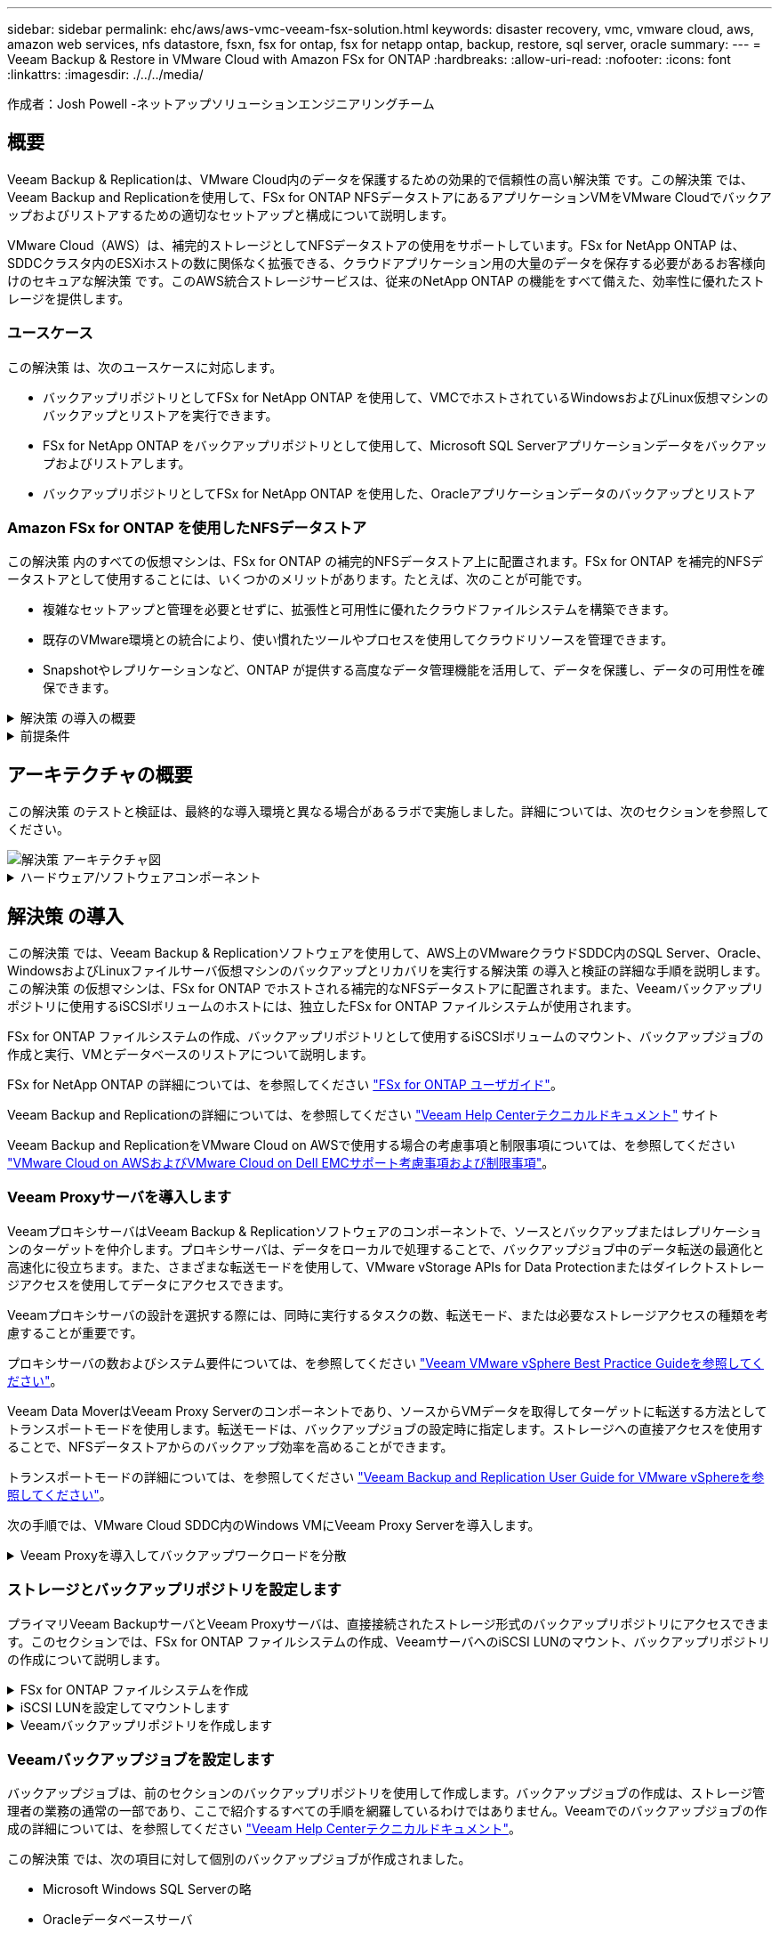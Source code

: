 ---
sidebar: sidebar 
permalink: ehc/aws/aws-vmc-veeam-fsx-solution.html 
keywords: disaster recovery, vmc, vmware cloud, aws, amazon web services, nfs datastore, fsxn, fsx for ontap, fsx for netapp ontap, backup, restore, sql server, oracle 
summary:  
---
= Veeam Backup & Restore in VMware Cloud with Amazon FSx for ONTAP
:hardbreaks:
:allow-uri-read: 
:nofooter: 
:icons: font
:linkattrs: 
:imagesdir: ./../../media/


[role="lead"]
作成者：Josh Powell -ネットアップソリューションエンジニアリングチーム



== 概要

Veeam Backup & Replicationは、VMware Cloud内のデータを保護するための効果的で信頼性の高い解決策 です。この解決策 では、Veeam Backup and Replicationを使用して、FSx for ONTAP NFSデータストアにあるアプリケーションVMをVMware Cloudでバックアップおよびリストアするための適切なセットアップと構成について説明します。

VMware Cloud（AWS）は、補完的ストレージとしてNFSデータストアの使用をサポートしています。FSx for NetApp ONTAP は、SDDCクラスタ内のESXiホストの数に関係なく拡張できる、クラウドアプリケーション用の大量のデータを保存する必要があるお客様向けのセキュアな解決策 です。このAWS統合ストレージサービスは、従来のNetApp ONTAP の機能をすべて備えた、効率性に優れたストレージを提供します。



=== ユースケース

この解決策 は、次のユースケースに対応します。

* バックアップリポジトリとしてFSx for NetApp ONTAP を使用して、VMCでホストされているWindowsおよびLinux仮想マシンのバックアップとリストアを実行できます。
* FSx for NetApp ONTAP をバックアップリポジトリとして使用して、Microsoft SQL Serverアプリケーションデータをバックアップおよびリストアします。
* バックアップリポジトリとしてFSx for NetApp ONTAP を使用した、Oracleアプリケーションデータのバックアップとリストア




=== Amazon FSx for ONTAP を使用したNFSデータストア

この解決策 内のすべての仮想マシンは、FSx for ONTAP の補完的NFSデータストア上に配置されます。FSx for ONTAP を補完的NFSデータストアとして使用することには、いくつかのメリットがあります。たとえば、次のことが可能です。

* 複雑なセットアップと管理を必要とせずに、拡張性と可用性に優れたクラウドファイルシステムを構築できます。
* 既存のVMware環境との統合により、使い慣れたツールやプロセスを使用してクラウドリソースを管理できます。
* Snapshotやレプリケーションなど、ONTAP が提供する高度なデータ管理機能を活用して、データを保護し、データの可用性を確保できます。


.解決策 の導入の概要
[%collapsible]
====
以下のリストには、Veeam Backup & Replicationの設定、バックアップリポジトリとしてFSx for ONTAP を使用したバックアップジョブとリストアジョブの実行、SQL ServerとOracleのVMとデータベースのリストアに必要な手順の概要が記載されています。

. Veeam Backup & ReplicationのiSCSIバックアップリポジトリとして使用するFSx for ONTAP ファイルシステムを作成します。
. Veeamプロキシを導入して、バックアップワークロードを分散し、FSx for ONTAP でホストされたiSCSIバックアップリポジトリをマウントします。
. SQL Server、Oracle、Linux、Windowsの仮想マシンをバックアップするようにVeeam Backup Jobsを設定します。
. SQL Server仮想マシンおよび個 々 のデータベースをリストアします。
. Oracle仮想マシンおよび個 々 のデータベースをリストアします。


====
.前提条件
[%collapsible]
====
この解決策 の目的は、VMware Cloudで実行され、FSx for NetApp ONTAP でホストされるNFSデータストア上に配置された仮想マシンのデータ保護について説明することです。この解決策 は、次のコンポーネントが構成され、使用可能な状態にあることを前提としています。

. FSx for ONTAP ファイルシステムで、VMware Cloudに接続された1つ以上のNFSデータストアを使用します。
. Veeam Backup & ReplicationソフトウェアがインストールされたMicrosoft Windows Server VM。
+
** vCenter Serverが、IPアドレスまたは完全修飾ドメイン名を使用してVeeam Backup & Replicationサーバによって検出されている。


. 解決策 の導入時にVeeamバックアッププロキシコンポーネントとともにインストールするMicrosoft Windows Server VM。
. Microsoft SQL Server VMとVMDKおよびアプリケーションデータがFSx for ONTAP NFSデータストアに格納されている。この解決策 では、2つのSQLデータベースを2つの独立したVMDKに格納しました。
+
** 注：ベストプラクティスとして、データベースとトランザクションログファイルは別 々 のドライブに配置します。これにより、パフォーマンスと信頼性が向上します。これは、トランザクションログがシーケンシャルに書き込まれるのに対し、データベースファイルはランダムに書き込まれるためです。


. OracleデータベースVMとVMDKおよびアプリケーションデータがFSx for ONTAP NFSデータストアに格納されている。
. FSx for ONTAP NFSデータストア上に配置されたVMDKを使用したLinuxおよびWindowsのファイルサーバVM。
. Veeamには、バックアップ環境のサーバとコンポーネント間の通信に特定のTCPポートが必要です。Veeamバックアップインフラコンポーネントでは、必要なファイアウォールルールが自動的に作成されます。ネットワークポート要件の詳細なリストについては、の「ポート」のセクションを参照してください https://helpcenter.veeam.com/docs/backup/vsphere/used_ports.html?zoom_highlight=network+ports&ver=120["Veeam Backup and Replication User Guide for VMware vSphereを参照してください"]。


====


== アーキテクチャの概要

この解決策 のテストと検証は、最終的な導入環境と異なる場合があるラボで実施しました。詳細については、次のセクションを参照してください。

image::aws-vmc-veeam-00.png[解決策 アーキテクチャ図]

.ハードウェア/ソフトウェアコンポーネント
[%collapsible]
====
この解決策 の目的は、VMware Cloudで実行され、FSx for NetApp ONTAP でホストされるNFSデータストア上に配置された仮想マシンのデータ保護について説明することです。この解決策 では、次のコンポーネントが設定済みで、使用可能な状態であることを前提としています。

* Microsoft Windows VMはFSx for ONTAP NFSデータストアに配置されます
* FSx for ONTAP NFSデータストアにあるLinux（CentOS）VM
* FSx for ONTAP NFSデータストアに配置されたMicrosoft SQL Server VM
+
** 2つのデータベースが別 々 のVMDKにホストされている


* Oracle VMはFSx for ONTAP NFSデータストアに配置されます


====


== 解決策 の導入

この解決策 では、Veeam Backup & Replicationソフトウェアを使用して、AWS上のVMwareクラウドSDDC内のSQL Server、Oracle、WindowsおよびLinuxファイルサーバ仮想マシンのバックアップとリカバリを実行する解決策 の導入と検証の詳細な手順を説明します。この解決策 の仮想マシンは、FSx for ONTAP でホストされる補完的なNFSデータストアに配置されます。また、Veeamバックアップリポジトリに使用するiSCSIボリュームのホストには、独立したFSx for ONTAP ファイルシステムが使用されます。

FSx for ONTAP ファイルシステムの作成、バックアップリポジトリとして使用するiSCSIボリュームのマウント、バックアップジョブの作成と実行、VMとデータベースのリストアについて説明します。

FSx for NetApp ONTAP の詳細については、を参照してください https://docs.aws.amazon.com/fsx/latest/ONTAPGuide/what-is-fsx-ontap.html["FSx for ONTAP ユーザガイド"^]。

Veeam Backup and Replicationの詳細については、を参照してください https://www.veeam.com/documentation-guides-datasheets.html?productId=8&version=product%3A8%2F221["Veeam Help Centerテクニカルドキュメント"^] サイト

Veeam Backup and ReplicationをVMware Cloud on AWSで使用する場合の考慮事項と制限事項については、を参照してください https://www.veeam.com/kb2414["VMware Cloud on AWSおよびVMware Cloud on Dell EMCサポート考慮事項および制限事項"]。



=== Veeam Proxyサーバを導入します

VeeamプロキシサーバはVeeam Backup & Replicationソフトウェアのコンポーネントで、ソースとバックアップまたはレプリケーションのターゲットを仲介します。プロキシサーバは、データをローカルで処理することで、バックアップジョブ中のデータ転送の最適化と高速化に役立ちます。また、さまざまな転送モードを使用して、VMware vStorage APIs for Data Protectionまたはダイレクトストレージアクセスを使用してデータにアクセスできます。

Veeamプロキシサーバの設計を選択する際には、同時に実行するタスクの数、転送モード、または必要なストレージアクセスの種類を考慮することが重要です。

プロキシサーバの数およびシステム要件については、を参照してください https://bp.veeam.com/vbr/2_Design_Structures/D_Veeam_Components/D_backup_proxies/vmware_proxies.html["Veeam VMware vSphere Best Practice Guideを参照してください"]。

Veeam Data MoverはVeeam Proxy Serverのコンポーネントであり、ソースからVMデータを取得してターゲットに転送する方法としてトランスポートモードを使用します。転送モードは、バックアップジョブの設定時に指定します。ストレージへの直接アクセスを使用することで、NFSデータストアからのバックアップ効率を高めることができます。

トランスポートモードの詳細については、を参照してください https://helpcenter.veeam.com/docs/backup/vsphere/transport_modes.html?ver=120["Veeam Backup and Replication User Guide for VMware vSphereを参照してください"]。

次の手順では、VMware Cloud SDDC内のWindows VMにVeeam Proxy Serverを導入します。

.Veeam Proxyを導入してバックアップワークロードを分散
[%collapsible]
====
この手順では、Veeamプロキシを既存のWindows VMに導入します。これにより、プライマリVeeam Backup ServerとVeeam Proxyの間でバックアップジョブを分散させることができます。

. Veeam Backup and Replicationサーバで、管理コンソールを開き、左下のメニューから*[バックアップインフラストラクチャ]*を選択します。
. [バックアッププロキシ]*を右クリックし、*[VMwareバックアッププロキシの追加...]*をクリックしてウィザードを開きます。
+
image::aws-vmc-veeam-04.png[[Add Veeam backup proxy]ウィザードを開きます]

. VMware Proxyの追加*ウィザードで*新規追加...*ボタンをクリックして、新しいプロキシサーバーを追加します。
+
image::aws-vmc-veeam-05.png[新しいサーバを追加する場合に選択します]

. Microsoft Windowsを追加する場合に選択し、プロンプトに従ってサーバを追加します。
+
** DNS名またはIPアドレスを入力します
** 新しいシステムのクレデンシャルに使用するアカウントを選択するか、新しいクレデンシャルを追加します
** インストールするコンポーネントを確認し、*適用*をクリックして導入を開始します
+
image::aws-vmc-veeam-06.png[新しいサーバを追加するためのプロンプトを表示します]



. [New VMware Proxy]ウィザードに戻り、[Transport Mode]を選択します。ここでは、*自動選択*を選択しました。
+
image::aws-vmc-veeam-07.png[トランスポートモードを選択します]

. VMware Proxyから直接アクセスできるようにする、接続されているデータストアを選択します。
+
image::aws-vmc-veeam-08.png[VMware Proxyのサーバを選択します]

+
image::aws-vmc-veeam-09.png[アクセスするデータストアを選択します]

. 暗号化やスロットリングなど、必要な特定のネットワークトラフィックルールを設定して適用します。完了したら、*[適用]*ボタンをクリックして導入を完了します。
+
image::aws-vmc-veeam-10.png[ネットワークトラフィックルールを設定します]



====


=== ストレージとバックアップリポジトリを設定します

プライマリVeeam BackupサーバとVeeam Proxyサーバは、直接接続されたストレージ形式のバックアップリポジトリにアクセスできます。このセクションでは、FSx for ONTAP ファイルシステムの作成、VeeamサーバへのiSCSI LUNのマウント、バックアップリポジトリの作成について説明します。

.FSx for ONTAP ファイルシステムを作成
[%collapsible]
====
Veeamバックアップリポジトリ用のiSCSIボリュームのホストに使用するFSx for ONTAP ファイルシステムを作成します。

. AWSコンソールで、FSxに移動し、*ファイルシステムの作成*をクリックします
+
image::aws-vmc-veeam-01.png[FSx for ONTAP ファイルシステムを作成します]

. Amazon FSx for NetApp ONTAP *を選択し、* Next *を選択して続行します。
+
image::aws-vmc-veeam-02.png[[Amazon FSx for NetApp ONTAP ]を選択します]

. ファイルシステム名、導入タイプ、SSDストレージ容量、FSx for ONTAP クラスタを配置するVPCを入力します。これは、VMware Cloud内の仮想マシンネットワークと通信するように設定されたVPCである必要があります。[次へ]*をクリックします。
+
image::aws-vmc-veeam-03.png[ファイルシステム情報を入力します]

. 導入手順を確認し、* Create File System *をクリックしてファイルシステムの作成プロセスを開始します。


====
.iSCSI LUNを設定してマウントします
[%collapsible]
====
FSx for ONTAP でiSCSI LUNを作成して設定し、Veeamバックアップサーバとプロキシサーバにマウントします。これらのLUNは、あとでVeeamバックアップリポジトリの作成に使用されます。


NOTE: FSx for ONTAP でiSCSI LUNを作成するプロセスは複数の手順で構成されます。ボリューム作成の最初のステップは、Amazon FSxコンソールまたはNetApp ONTAP CLIで実行できます。


NOTE: FSx for ONTAP の使用方法の詳細については、を参照してください https://docs.aws.amazon.com/fsx/latest/ONTAPGuide/what-is-fsx-ontap.html["FSx for ONTAP ユーザガイド"^]。

. NetApp ONTAP CLIから次のコマンドを使用して初期ボリュームを作成します。
+
....
FSx-Backup::> volume create -vserver svm_name -volume vol_name -aggregate aggregate_name -size vol_size -type RW
....
. 前の手順で作成したボリュームを使用してLUNを作成します。
+
....
FSx-Backup::> lun create -vserver svm_name -path /vol/vol_name/lun_name -size size -ostype windows -space-allocation enabled
....
. VeeamバックアップサーバとプロキシサーバのiSCSI IQNを含むイニシエータグループを作成して、LUNへのアクセスを許可します。
+
....
FSx-Backup::> igroup create -vserver svm_name -igroup igroup_name -protocol iSCSI -ostype windows -initiator IQN
....
+

NOTE: 前の手順を完了するには、まずWindowsサーバのiSCSIイニシエータプロパティからIQNを取得する必要があります。

. 最後に、作成したigroupにLUNをマッピングします。
+
....
FSx-Backup::> lun mapping create -vserver svm_name -path /vol/vol_name/lun_name igroup igroup_name
....
. iSCSI LUNをマウントするには、Veeam Backup & Replication Serverにログインし、[iSCSI Initiator Properties]を開きます。[検出]タブに移動し、iSCSIターゲットのIPアドレスを入力します。
+
image::aws-vmc-veeam-11.png[iSCSIイニシエータ検出]

. [ターゲット]タブで、非アクティブなLUNをハイライト表示し、*[接続]*をクリックします。[Enable multi-path]*ボックスをオンにし、*[OK]*をクリックしてLUNに接続します。
+
image::aws-vmc-veeam-12.png[iSCSIイニシエータをLUNに接続します]

. ディスクの管理ユーティリティで、新しいLUNを初期化し、必要な名前とドライブレターでボリュームを作成します。[Enable multi-path]*ボックスをオンにし、*[OK]*をクリックしてLUNに接続します。
+
image::aws-vmc-veeam-13.png[Windowsディスクの管理]

. 同じ手順を繰り返して、iSCSIボリュームをVeeam Proxyサーバにマウントします。


====
.Veeamバックアップリポジトリを作成します
[%collapsible]
====
Veeam Backup and Replicationコンソールで、Veeam BackupサーバとVeeam Proxyサーバのバックアップリポジトリを作成します。これらのリポジトリは、仮想マシンのバックアップのバックアップターゲットとして使用されます。

. Veeam Backup and Replicationコンソールで、左下の*[バックアップインフラ]*をクリックし、*[リポジトリの追加]*を選択します
+
image::aws-vmc-veeam-14.png[新しいバックアップリポジトリを作成します]

. [New Backup Repository]ウィザードで、リポジトリの名前を入力し、ドロップダウンリストからサーバを選択して*[Populate]*ボタンをクリックし、使用するNTFSボリュームを選択します。
+
image::aws-vmc-veeam-15.png[[バックアップリポジトリサーバ]を選択します]

. 次のページで'高度なリストアを実行するときにバックアップのマウント先となるマウント・サーバを選択しますデフォルトでは、リポジトリストレージが接続されているサーバと同じです。
. 選択内容を確認し、*[適用]*をクリックしてバックアップリポジトリの作成を開始します。
+
image::aws-vmc-veeam-16.png[[Mount server]を選択します]

. 追加のプロキシサーバについて、上記の手順を繰り返します。


====


=== Veeamバックアップジョブを設定します

バックアップジョブは、前のセクションのバックアップリポジトリを使用して作成します。バックアップジョブの作成は、ストレージ管理者の業務の通常の一部であり、ここで紹介するすべての手順を網羅しているわけではありません。Veeamでのバックアップジョブの作成の詳細については、を参照してください https://www.veeam.com/documentation-guides-datasheets.html?productId=8&version=product%3A8%2F221["Veeam Help Centerテクニカルドキュメント"^]。

この解決策 では、次の項目に対して個別のバックアップジョブが作成されました。

* Microsoft Windows SQL Serverの略
* Oracleデータベースサーバ
* Windowsファイルサーバ
* Linuxファイルサーバ


.Veeamバックアップジョブを設定する際の一般的な考慮事項
[%collapsible]
====
. アプリケーション対応の処理で整合性のあるバックアップを作成し、トランザクションログ処理を実行できます。
. アプリケーション対応の処理を有効にした後、ゲストOSのクレデンシャルとは異なる可能性があるため、管理者権限を持つ正しいクレデンシャルをアプリケーションに追加します。
+
image::aws-vmc-veeam-17.png[アプリケーション処理設定]

. バックアップの保持ポリシーを管理するには、*[アーカイブ用に特定のフルバックアップを長く保持する]*をオンにし、*[設定...]*ボタンをクリックしてポリシーを設定します。
+
image::aws-vmc-veeam-18.png[長期保持ポリシー]



====


=== VeeamのフルリストアによるアプリケーションVMのリストア

アプリケーションのリストアを実行する最初のステップは、Veeamを使用したフルリストアの実行です。VMのフルリストアの電源がオンになっており、すべてのサービスが正常に実行されていることを確認しました。

サーバのリストアは、ストレージ管理者の業務の通常の一部であり、ここで説明するすべての手順を説明するわけではありません。Veeamでのフルリストアの実行の詳細については、を参照してください https://www.veeam.com/documentation-guides-datasheets.html?productId=8&version=product%3A8%2F221["Veeam Help Centerテクニカルドキュメント"^]。



=== SQL Serverデータベースをリストアします

Veeam Backup & Replicationには、SQL Serverデータベースをリストアするためのオプションがいくつか用意されています。この検証では、Veeam Explorer for SQL ServerとInstant Recoveryを使用して、SQL Serverデータベースのリストアを実行しました。SQL Server Instant Recoveryは、データベースのフルリストアを待たずに、SQL Serverデータベースを迅速にリストアできる機能です。この迅速なリカバリプロセスにより、ダウンタイムが最小限に抑えられ、ビジネス継続性が確保されます。仕組みは次のとおりです。

* Veeam Explorer *で、リストア対象のSQL Serverデータベースを含むバックアップ*をマウントします。
* ソフトウェア*は、マウントされたファイルからデータベース*を直接パブリッシュし、ターゲットSQL Serverインスタンス上の一時データベースとしてアクセスできるようにします。
* 一時データベースの使用中、Veeam Explorer *はユーザークエリ*をこのデータベースにリダイレクトし、ユーザーが引き続きデータにアクセスして作業できるようにします。
* Veeam *はバックグラウンドでフルデータベースリストア*を実行し、一時データベースから元のデータベースの場所にデータを転送します。
* フルデータベースのリストアが完了すると、Veeam Explorer *はユーザークエリを元の*データベースに戻し、一時データベースを削除します。


.Veeam Explorer Instant Recoveryを使用してSQL Serverデータベースをリストアします
[%collapsible]
====
. Veeam Backup & Replicationコンソールで、SQL Serverバックアップのリストに移動し、サーバを右クリックして*[アプリケーション項目のリストア]*を選択し、*[Microsoft SQL Serverデータベース...]*を選択します。
+
image::aws-vmc-veeam-19.png[SQL Serverデータベースをリストアします]

. Microsoft SQL Serverデータベースのリストアウィザードで、リストからリストアポイントを選択し、*[次へ]*をクリックします。
+
image::aws-vmc-veeam-20.png[リストから復元ポイントを選択します]

. 必要に応じて*[リストアの理由]*を入力し、[概要]ページで*[参照]*ボタンをクリックしてVeeam Explorer for Microsoft SQL Serverを起動します。
+
image::aws-vmc-veeam-21.png[[Browse]をクリックしてVeeam Explorerを起動します]

. Veeam Explorerでデータベースインスタンスのリストを展開し、右クリックして*[Instant recovery]*を選択し、リカバリ先のリストアポイントを指定します。
+
image::aws-vmc-veeam-22.png[インスタントリカバリのリストアポイントを選択します]

. Instant Recovery Wizardで、スイッチオーバータイプを指定します。これは、最小限のダウンタイムで自動的に行うことも、手動で行うことも、指定した時間に行うこともできます。次に、*回復*ボタンをクリックして、復元プロセスを開始します。
+
image::aws-vmc-veeam-23.png[スイッチオーバータイプを選択します]

. リカバリプロセスはVeeam Explorerから監視できます。
+
image::aws-vmc-veeam-24.png[SQL Serverのリカバリプロセスを監視します]



====
Veeam Explorerを使用してSQL Serverのリストア処理を実行する方法の詳細については、のMicrosoft SQL Serverの項を参照してください https://helpcenter.veeam.com/docs/backup/explorers/vesql_user_guide.html?ver=120["Veeam Explorers User Guideを参照してください"]。



=== Veeam Explorerを使用してOracleデータベースをリストアします

Veeam Explorer for Oracle databaseでは、Instant Recoveryを使用して、Oracleデータベースの標準リストアまたは中断のないリストアを実行できます。また、データベースのパブリッシュをサポートしているため、高速アクセス、Data Guardデータベースのリカバリ、RMANバックアップからのリストアが可能です。

Veeam Explorerを使用してOracleデータベースのリストア処理を実行する方法の詳細については、のOracleのセクションを参照してください https://helpcenter.veeam.com/docs/backup/explorers/veor_user_guide.html?ver=120["Veeam Explorers User Guideを参照してください"]。

.Veeam Explorerを使用してOracleデータベースをリストアします
[%collapsible]
====
このセクションでは、Veeam Explorerを使用して、別のサーバへのOracleデータベースのリストアについて説明します。

. Veeam Backup & Replicationコンソールで、Oracleバックアップのリストに移動し、サーバを右クリックして*[アプリケーション項目のリストア]*を選択し、*[Oracleデータベース...]*を選択します。
+
image::aws-vmc-veeam-25.png[Oracleデータベースをリストアします]

. Oracle Databaseリストア・ウィザードで、リストからリストア・ポイントを選択し、*[Next]*をクリックします。
+
image::aws-vmc-veeam-26.png[リストから復元ポイントを選択します]

. 必要に応じて*[リストア理由]*を入力し、[概要]ページで*[参照]*ボタンをクリックしてVeeam Explorer for Oracleを起動します。
+
image::aws-vmc-veeam-27.png[[Browse]をクリックしてVeeam Explorerを起動します]

. Veeam Explorerでデータベースインスタンスのリストを展開表示し、リストアするデータベースをクリックしてから、上部の*[データベースのリストア]*ドロップダウンメニューから*[別のサーバにリストア...]*を選択します。
+
image::aws-vmc-veeam-28.png[[別のサーバにリストアする]を選択します]

. リストアウィザードで、リストア元のリストアポイントを指定し、*[次へ]*をクリックします。
+
image::aws-vmc-veeam-29.png[復元ポイントを選択します]

. データベースのリストア先となるターゲットサーバとアカウントのクレデンシャルを指定し、*[次へ]*をクリックします。
+
image::aws-vmc-veeam-30.png[ターゲットサーバクレデンシャルを指定します]

. 最後に、データベースファイルのターゲットの場所を指定し、*[リストア]*ボタンをクリックしてリストアプロセスを開始します。
+
image::aws-vmc-veeam-31.png[ターゲットの場所を指定します]

. データベースのリカバリが完了したら、サーバ上でOracleデータベースが正常に起動していることを確認します。


====
.Oracleデータベースを代替サーバにパブリッシュします
[%collapsible]
====
このセクションでは、フルリストアを起動せずに高速アクセスできるように、データベースを代替サーバにパブリッシュします。

. Veeam Backup & Replicationコンソールで、Oracleバックアップのリストに移動し、サーバを右クリックして*[アプリケーション項目のリストア]*を選択し、*[Oracleデータベース...]*を選択します。
+
image::aws-vmc-veeam-32.png[Oracleデータベースをリストアします]

. Oracle Databaseリストア・ウィザードで、リストからリストア・ポイントを選択し、*[Next]*をクリックします。
+
image::aws-vmc-veeam-33.png[リストから復元ポイントを選択します]

. 必要に応じて*[リストア理由]*を入力し、[概要]ページで*[参照]*ボタンをクリックしてVeeam Explorer for Oracleを起動します。
. Veeam Explorerでデータベースインスタンスのリストを展開し、リストアするデータベースをクリックしてから、上部の*[Publish Database]*ドロップダウン・メニューから*[Publish to another server...]*を選択します。
+
image::aws-vmc-veeam-34.png[リストから復元ポイントを選択します]

. パブリッシュウィザードで、データベースのパブリッシュ元の復元ポイントを指定し、*次へ*をクリックします。
. 最後に、ターゲットLinuxファイルシステムの場所を指定し、* Publish *をクリックしてリストアプロセスを開始します。
+
image::aws-vmc-veeam-35.png[リストから復元ポイントを選択します]

. パブリッシュが完了したら、ターゲットサーバーにログインし、次のコマンドを実行してデータベースが実行されていることを確認します。
+
....
oracle@ora_srv_01> sqlplus / as sysdba
....
+
....
SQL> select name, open_mode from v$database;
....
+
image::aws-vmc-veeam-36.png[リストから復元ポイントを選択します]



====


== まとめ

VMware Cloudは、ビジネスクリティカルなアプリケーションを実行し、機密データを保存するための強力なプラットフォームです。セキュアなデータ保護解決策 は、ビジネス継続性を確保し、サイバー脅威やデータ損失から保護するためにVMware Cloudを利用する企業にとって不可欠です。信頼性と堅牢性に優れたデータ保護解決策 を選択することで、企業は、重要なデータが何であっても安全であることを確信できます。

本ドキュメントで紹介するユースケースは、ネットアップ、VMware、Veeamの統合に焦点を当てた実績のあるデータ保護テクノロジに焦点を当てています。FSx for ONTAP は、AWSのVMware Cloud向けの補完的NFSデータストアとしてサポートされており、すべての仮想マシンとアプリケーションデータに使用されます。Veeam Backup & Replicationは、バックアップ/リカバリプロセスの改善、自動化、合理化を支援するために設計された包括的なデータ保護解決策 です。VeeamをiSCSIバックアップターゲットボリューム（FSx for ONTAP でホスト）と組み合わせて使用すると、VMware Cloudに存在するアプリケーションデータに対して、安全で管理しやすいデータ保護解決策 を提供できます。



== 追加情報

この解決策 に記載されているテクノロジの詳細については、次の追加情報 を参照してください。

* https://docs.aws.amazon.com/fsx/latest/ONTAPGuide/what-is-fsx-ontap.html["FSx for ONTAP ユーザガイド"^]
* https://www.veeam.com/documentation-guides-datasheets.html?productId=8&version=product%3A8%2F221["Veeam Help Centerテクニカルドキュメント"^]
* https://www.veeam.com/kb2414["VMware Cloud on AWSのサポート：考慮事項および制限事項"]

